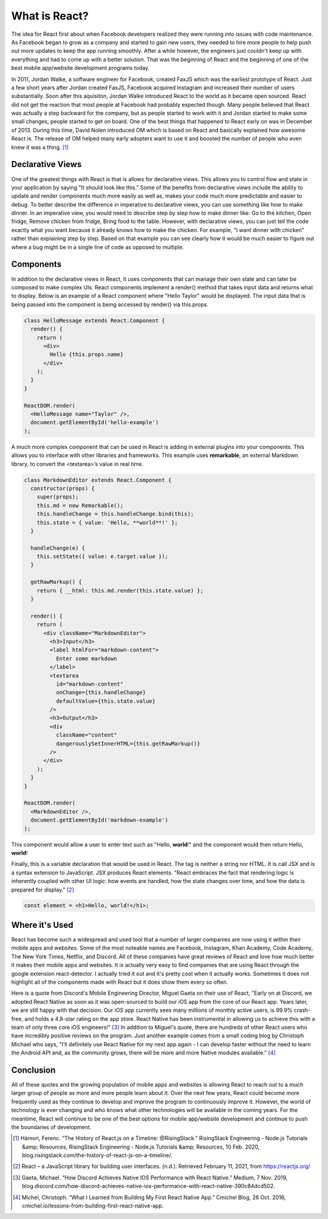 What is React?
======================

The idea for React first about when Facebook developers realized
they were running into issues with code maintenance. As Facebook began to grow as
a company and started to gain new users, they needed to hire more
people to help push out more updates to keep the app running smoothly. After a
while however, the engineers just couldn't keep up with everything and had to come
up with a better solution. That was the beginning of React and the beginning of one
of the best mobile app/website development programs today.

In 2011, Jordan Walke, a software engineer for Facebook, created FaxJS which was
the earliest prototype of React.
Just a few short years after Jordan created FaxJS, Facebook acquired Instagram
and increased their number of users substantially. Soon after this aquisiton,
Jordan Walke introduced React to the world as it became open sourced. React did
not get the reaction that most people at Facebook had probably expected though.
Many people believed that React was actually a step backward for the company, but
as people started to work with it and Jordan started to make some small changes,
people started to get on board. One of the best things that happened to React early
on was in December of 2013. During this time, David Nolen introduced OM which is
based on React and basically explained how awesome React is. The release of OM helped
many early adopters want to use it and boosted the number of people who even knew
it was a thing. [#f1]_

Declarative Views
-----------------

One of the greatest things with React is that is allows for declarative views. This
allows you to control flow and state in your application by saying "It should
look like this." Some of the benefits from declarative views include the ability
to update and render components much more easily as well as, makes your code much
more predictable and easier to debug. To better describe the difference in
imperative to declarative views, you can use something like how to make dinner.
In an imperative view, you would need to describe step by step how to make dinner
like: Go to the kitchen, Open fridge, Remove chicken from fridge, Bring food to
the table. However, with declarative views, you can just tell the code exactly
what you want because it already knows how to make the chicken. For example, "I
want dinner with chicken" rather than explaining step by step. Based on that example
you can see clearly how it would be much easier to figure out where a bug might be
in a single line of code as opposed to multiple.

Components
----------

In addition to the declarative views in React, it uses components that can manage
their own state and can later be composed to make complex UIs. React components
implement a render() method that takes input data and returns what to display.
Below is an example of a React component where "Hello Taylor" would be displayed.
The input data that is being passed into the component is being accessed by render()
via this.props.

.. code-block:: JavaScript

        class HelloMessage extends React.Component {
          render() {
            return (
              <div>
                Hello {this.props.name}
              </div>
            );
          }
        }

        ReactDOM.render(
          <HelloMessage name="Taylor" />,
          document.getElementById('hello-example')
        );

A much more complex component that can be used in React is adding in external
plugins into your components. This allows you to interface with other libraries
and frameworks. This example uses **remarkable**, an external Markdown library, to
convert the <textarea>’s value in real time.

.. code-block:: JavaScript

        class MarkdownEditor extends React.Component {
          constructor(props) {
            super(props);
            this.md = new Remarkable();
            this.handleChange = this.handleChange.bind(this);
            this.state = { value: 'Hello, **world**!' };
          }

          handleChange(e) {
            this.setState({ value: e.target.value });
          }

          getRawMarkup() {
            return { __html: this.md.render(this.state.value) };
          }

          render() {
            return (
              <div className="MarkdownEditor">
                <h3>Input</h3>
                <label htmlFor="markdown-content">
                  Enter some markdown
                </label>
                <textarea
                  id="markdown-content"
                  onChange={this.handleChange}
                  defaultValue={this.state.value}
                />
                <h3>Output</h3>
                <div
                  className="content"
                  dangerouslySetInnerHTML={this.getRawMarkup()}
                />
              </div>
            );
          }
        }

        ReactDOM.render(
          <MarkdownEditor />,
          document.getElementById('markdown-example')
        );

This component would allow a user to enter text such as "Hello, **world**!" and
the component would then return Hello, **world**!

Finally, this is a variable declaration that would be used in React. The tag is
neither a string nor HTML. It is call JSX and is a syntax extension to JavaScript.
JSX produces React elements. "React embraces the fact that rendering logic is inherently
coupled with other UI logic: how events are handled, how the state changes over time,
and how the data is prepared for display." [#f2]_

.. code-block:: JavaScript

        const element = <h1>Hello, world!</h1>;

Where it's Used
---------------

React has become such a widespread and used tool that a number of larger companies
are now using it within their mobile apps and websites. Some of the most noteable
names are Facebook, Instagram, Khan Academy, Code Academy, The New York Times,
Netflix, and Discord. All of these companies have great reviews of React and love
how much better it makes their mobile apps and websites. It is actually very easy
to find companies that are using React through the google extension react-detector.
I actually tried it out and it's pretty cool when it actually works. Sometimes it
does not highlight all of the components made with React but it does show them
every so often.

Here is a quote from Discord's Mobile Engineering Director, Miguel Gaeta on their
use of React, "Early on at Discord, we adopted React Native as soon as it was
open-sourced to build our iOS app from the core of our React app. Years later,
we are still happy with that decision. Our iOS app currently sees many millions
of monthly active users, is 99.9% crash-free, and holds a 4.8-star rating on the
app store. React Native has been instrumental in allowing us to achieve this with
a team of only three core iOS engineers!" [#f3]_ In addition to Miguel's quote, there are
hundreds of other React users who have incredibly positive reviews on the program.
Just another example comes from a small coding blog by Christoph Michael who says,
"I’ll definitely use React Native for my next app again - I can develop faster
without the need to learn the Android API and, as the community grows, there will
be more and more Native modules available." [#f4]_

Conclusion
----------

All of these quotes and the growing population of mobile apps and websites is allowing
React to reach out to a much larger group of people as more and more people learn
about it. Over the next few years, React could become more frequently used as they
continue to develop and improve the program to continuously improve it. However,
the world of technology is ever changing and who knows what other technologies will
be available in the coming years. For the meantime, React will continue to be one
of the best options for mobile app/website development and continue to push the
boundaries of development.


.. [#f1] Hámori, Ferenc. “The History of React.js on a Timeline: @RisingStack.” RisingStack Engineering - Node.js Tutorials &amp; Resources, RisingStack Engineering - Node.js Tutorials &amp; Resources, 10 Feb. 2020, blog.risingstack.com/the-history-of-react-js-on-a-timeline/.
.. [#f2] React – a JavaScript library for building user interfaces. (n.d.). Retrieved February 11, 2021, from https://reactjs.org/
.. [#f3] Gaeta, Michael. “How Discord Achieves Native IOS Performance with React Native.” Medium, 7 Nov. 2019, blog.discord.com/how-discord-achieves-native-ios-performance-with-react-native-390c84dcd502.
.. [#f4] Michel, Christoph. “What I Learned from Building My First React Native App.” Cmichel Blog, 26 Oct. 2016, cmichel.io/lessons-from-building-first-react-native-app.